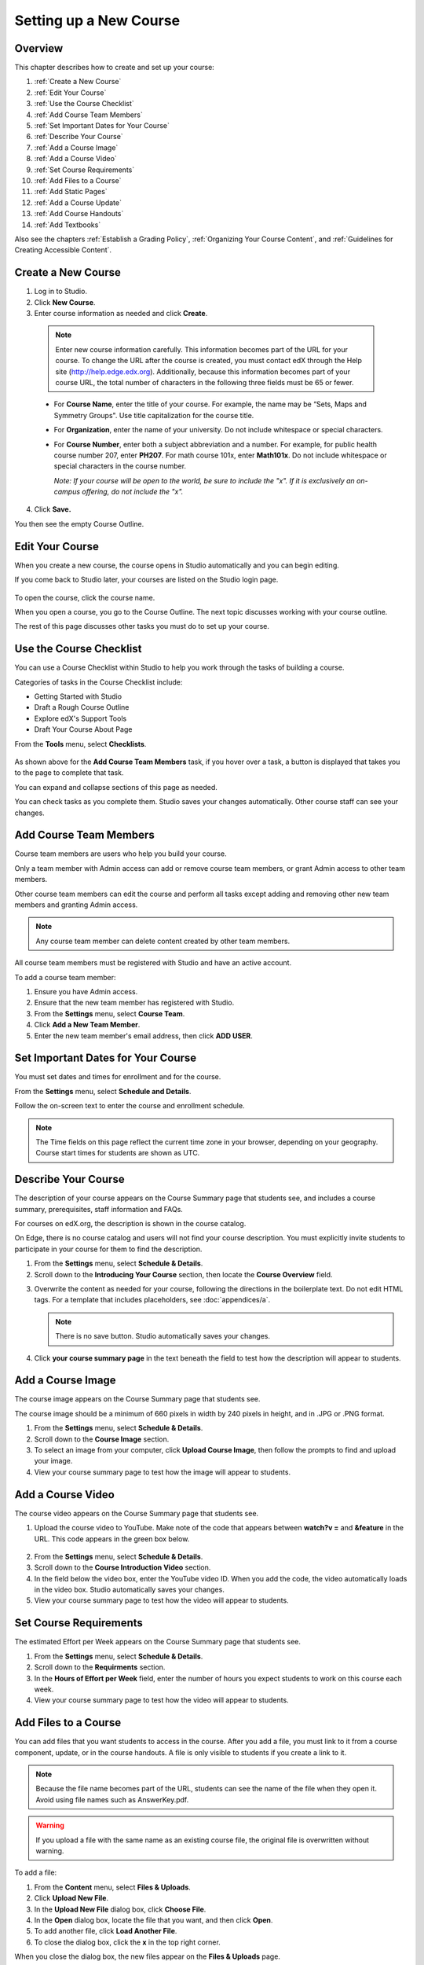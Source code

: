 .. _Setting up a New Course:

###########################
Setting up a New Course
###########################


*******************
Overview
*******************

This chapter describes how to create and set up your course:

#. :ref:`Create a New Course`
#. :ref:`Edit Your Course`
#. :ref:`Use the Course Checklist`
#. :ref:`Add Course Team Members`
#. :ref:`Set Important Dates for Your Course`
#. :ref:`Describe Your Course`
#. :ref:`Add a Course Image`
#. :ref:`Add a Course Video`
#. :ref:`Set Course Requirements`
#. :ref:`Add Files to a Course`
#. :ref:`Add Static Pages`
#. :ref:`Add a Course Update`
#. :ref:`Add Course Handouts`
#. :ref:`Add Textbooks`

Also see the chapters :ref:`Establish a Grading Policy`, :ref:`Organizing Your Course Content`, and :ref:`Guidelines for Creating Accessible Content`.



.. _Create a New Course:
  
*******************
Create a New Course
*******************

#. Log in to Studio.
#. Click **New Course**.
#. Enter course information as needed and click **Create**.

  .. image:: Images/new_course_info.png
     :width: 800

  .. note::  Enter new course information carefully. This information becomes part of the URL for your course. To change the URL after the course is created, you must contact edX through the Help site (http://help.edge.edx.org). Additionally, because this information becomes part of your course URL, the total number of characters in the following three fields must be 65 or fewer.

  * For **Course Name**, enter the title of your course. For example, the name may be “Sets, Maps and Symmetry Groups". Use title capitalization for the course title.

  * For **Organization**, enter the name of your university. Do not include whitespace or special characters.

  * For **Course Number**, enter both a subject abbreviation and a number. For example, for public health course number 207, enter **PH207**. For math course 101x, enter **Math101x**. Do not include whitespace or special characters in the course number.

    *Note: If your course will be open to the world, be sure to include the "x". If it is exclusively an on-campus offering, do not include the "x".* 

4. Click **Save.**

You then see the empty Course Outline.

.. _Edit Your Course:

************************
Edit Your Course
************************
When you create a new course, the course opens in Studio automatically and you can begin editing.

If you come back to Studio later, your courses are listed on the Studio login page. 

 .. image:: Images/open_course.png
  :width: 800
 
To open the course, click the course name. 

When you open a course, you go to the Course Outline. The next topic discusses working with your course outline.

The rest of this page discusses other tasks you must do to set up your course.

.. _Use the Course Checklist:

************************
Use the Course Checklist
************************

You can use a Course Checklist within Studio to help you work through the tasks of building a course.

Categories of tasks in the Course Checklist include:

* Getting Started with Studio
* Draft a Rough Course Outline
* Explore edX's Support Tools
* Draft Your Course About Page

From the **Tools** menu, select **Checklists**.

 .. image:: Images/checklist.png
  :width: 800
 

As shown above for the **Add Course Team Members** task, if you hover over a task, a button is displayed that takes you to the page to complete that task.

You can expand and collapse sections of this page as needed.

You can check tasks as you complete them. Studio saves your changes automatically. Other course staff can see your changes.

.. _Add Course Team Members:

************************
Add Course Team Members
************************

Course team members are users who help you build your course.

Only a team member with Admin access can add or remove course team members, or grant Admin access to other team members. 

Other course team members can edit the course and perform all tasks except adding and removing other new team members and granting Admin access.

.. note::  Any course team member can delete content created by other team members.

All course team members must be registered with Studio and have an active account. 

To add a course team member:

#. Ensure you have Admin access.
#. Ensure that the new team member has registered with Studio.
#. From the **Settings** menu, select **Course Team**.
#. Click **Add a New Team Member**.
#. Enter the new team member's email address, then click **ADD USER**.

.. _Set Important Dates for Your Course:

***********************************
Set Important Dates for Your Course
***********************************
You must set dates and times for enrollment and for the course.

From the **Settings** menu, select **Schedule and Details**.  

.. image:: Images/schedule.png

Follow the on-screen text to enter the course and enrollment schedule.

.. note::

    The Time fields on this page reflect the current time zone in your browser, depending on your geography. Course start times for students are shown as UTC.

.. _`Describe Your Course`:

************************
Describe Your Course
************************

The description of your course appears on the Course Summary page that students see, and includes a course summary, prerequisites, staff information and FAQs.

For courses on edX.org, the description is shown in the course catalog. 

On Edge, there is no course catalog and users will not find your course description. You must explicitly invite students to participate in your course for them to find the description.

#. From the **Settings** menu, select **Schedule & Details**.
#. Scroll down to the **Introducing Your Course** section, then locate the **Course Overview** field.

.. image:: Images/course_overview.png
  :width: 800

3. Overwrite the content as needed for your course, following the directions in the boilerplate text. Do not edit HTML tags. For a template that includes placeholders, see :doc:`appendices/a`.

   .. note:: There is no save button. Studio automatically saves your changes.
 
4. Click **your course summary page** in the text beneath the field to test how the description will appear to students.

.. _`Add a Course Image`:

************************
Add a Course Image
************************

The course image appears on the Course Summary page that students see.

The course image should be a minimum of 660 pixels in width by 240 pixels in height, and in .JPG or .PNG format.

#. From the **Settings** menu, select **Schedule & Details**.
#. Scroll down to the **Course Image** section.
#. To select an image from your computer, click **Upload Course Image**, then follow the prompts to find and upload your image.
#. View your course summary page to test how the image will appear to students.

.. _`Add a Course Video`:

************************
Add a Course Video
************************
The course video appears on the Course Summary page that students see.


#. Upload the course video to YouTube. Make note of the code that appears between **watch?v =** and **&feature** in the URL. This code appears in the green box below.

  .. image:: Images/image127.png
    :width: 800
    
2. From the **Settings** menu, select **Schedule & Details**.
#. Scroll down to the **Course Introduction Video** section.
#. In the field below the video box, enter the YouTube video ID. When you add the code, the video automatically loads in the video box. Studio automatically saves your changes.
#. View your course summary page to test how the video will appear to students.

.. _`Set Course Requirements`:

************************
Set Course Requirements
************************
The estimated Effort per Week appears on the Course Summary page that students see.

#. From the **Settings** menu, select **Schedule & Details**.
#. Scroll down to the **Requirments** section.
#. In the **Hours of Effort per Week** field, enter the number of hours you expect students to work on this course each week.
#. View your course summary page to test how the video will appear to students.

.. _`Add Files to a Course`:

**********************
Add Files to a Course
**********************

You can add files that you want students to access in the course. After you add a file,
you must link to it from a course component, update, or in the course handouts. A file 
is only visible to students if you create a link to it.
 
.. note:: Because the file name becomes part of the URL, students can see the name of the file when they open it. Avoid using file names such as AnswerKey.pdf.
  
.. warning:: If you upload a file with the same name as an existing course file, the original file is overwritten without warning.

To add a file:
 
#. From the **Content** menu, select **Files & Uploads**.
#. Click **Upload New File**.
#. In the **Upload New File** dialog box, click **Choose File**.
#. In the **Open** dialog box, locate the file that you want, and then click **Open**.
#. To add another file, click **Load Another File**. 
#. To close the dialog box, click the **x** in the top right corner. 

When you close the dialog box, the new files appear on the **Files & Uploads** page.

==================
Find Files
==================
Files are sorted by the Date Added column, with the most recently added first.  

The **Files & Uploads** page lists up to 50 files.  If your course has more the 50 files, additional files are listed in other pages.

The range of the files listed on the page, and the total number of files, are shown at the top of the page.

You can navigate through the pages listing files in two ways:

* Use the **<** and **>** buttons at the top and bottom of the list to navigate to the previous and next pages.

* At the bottom of the page, enter the page number to skip to, then tab out of the field:

  
  .. image:: Images/file_pagination.png

  
==================
Get the File URL
==================
To link to the file from a course component, update, or the course handout list, you must get the file URL.

In the **Files & Uploads** page, locate the file. The **URL** column shows the value to use in links.

You can double click a value in the **URL** column to select the value, then copy it.
 
==================
Lock a file
==================
By default, anyone can access a file you upload if they know the URL, even people not enrolled in your class.

To ensure that those not in your class cannot view the file, click the lock icon.
 
==================
Delete a file
==================
To delete a file, click the **x** icon next to the file.  You are prompted to confirm the deletion.

.. warning:: If you have links to a file you delete, those links will be broken. Ensure you change those links before deleting the file.
 
.. _`Add Static Pages`:

****************
Add Static Pages
****************
You can add static pages to your course. Each static page appears in your courses navigation bar. 
For example, the following navigation bar includes a
**Syllabus** and **Projects** static pages.

.. image:: Images/image157.png

You can use static pages for a syllabus, grading policy, course handouts, or any other purpose.

.. note:: The Course Info, Discussion, Wiki, and Progress pages are displayed to students by default. You cannot delete these pages.   

To create a static page:

#. From the **Content** menu, select **Static Pages**.
#. Click **New Page**. The following screen opens:

  .. image:: Images/image161.png
   :width: 800

3. Click **Edit**. 

#. Enter text for your page. You can switch to HTML mode if needed.
#. To edit the Display Name, click **Settings**.
#. Click **Save**.

To delete a static page, click **Delete** in the row for the page.  Confirm the deletion.


==================
Add a Calendar
==================
You can also use a static page to show a course calendar.

You can embed a Google calendar. Paste the embed code for the calendar in the static page. 

You can also create a dynamic HTML calendar. See :ref:`Appendix B`. 

.. _`Add a Course Update`:

**********************
Add a Course Update
**********************

You add updates to notify students of exams, changes in the course schedule, or anything else of a more urgent nature.

Students see course updates in **Course Info** tab when they log in to the course:

.. image:: Images/course_info.png
 :width: 800

To add a course update:

#. From the **Content** menu, select **Updates**. 
#. Click **New Update**.
#. Enter your update as as HTML.

  .. note::  You must enter the update in HTML. For a template that includes placeholders, see :ref:`Appendix A`.

4. Click **Save**.

.. _`Add Course Handouts`:

**********************
Add Course Handouts
**********************
You can add course handouts that are visible to students on the **Course Info** page.

.. note::  You must :ref:`Add Files to a Course` before you can add them as course handouts.

#. From the **Content** menu, select **Updates**. 
#. In the **Course Handouts** page, click **Edit**.
#. Edit the HTML to add links to the files you uploaded. See :ref:`Add a Link in an HTML Component` for more information.
#. Click **Save**.

.. _`Add Textbooks`:

****************
Add Textbooks
****************
You can add textbooks for your course as PDF files.  

Each textbook that you add is displayed to students as a tab in the course navigation bar.

It's recommended that you upload a separate PDF file for each chapter of your textbook.

When students open the textbook tab in the course, they can navigate the textbook by chapter:

.. image:: Images/textbook_chapters.png
 :width: 800

To add a textbook:

#. From the **Content** menu, select **Textbooks**.
#. Click **New Textbook**. The following screen opens:

  .. image:: Images/textbook_new.png
   :width: 800

3. Enter the **Textbook Name**.
#. Enter the first **Chapter Name**.
#. To upload a PDF file from your computer, click **Upload PDF**.  Follow the prompts to upload your file.
#. To add addition chapters, click **+Add a Chapter** and repeat steps 3 and 4.
#. Click **Save**.
